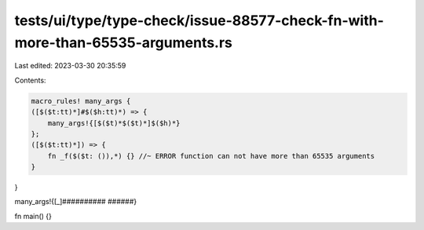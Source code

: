 tests/ui/type/type-check/issue-88577-check-fn-with-more-than-65535-arguments.rs
===============================================================================

Last edited: 2023-03-30 20:35:59

Contents:

.. code-block:: rs

    macro_rules! many_args {
    ([$($t:tt)*]#$($h:tt)*) => {
        many_args!{[$($t)*$($t)*]$($h)*}
    };
    ([$($t:tt)*]) => {
        fn _f($($t: ()),*) {} //~ ERROR function can not have more than 65535 arguments
    }
}

many_args!{[_]########## ######}

fn main() {}


